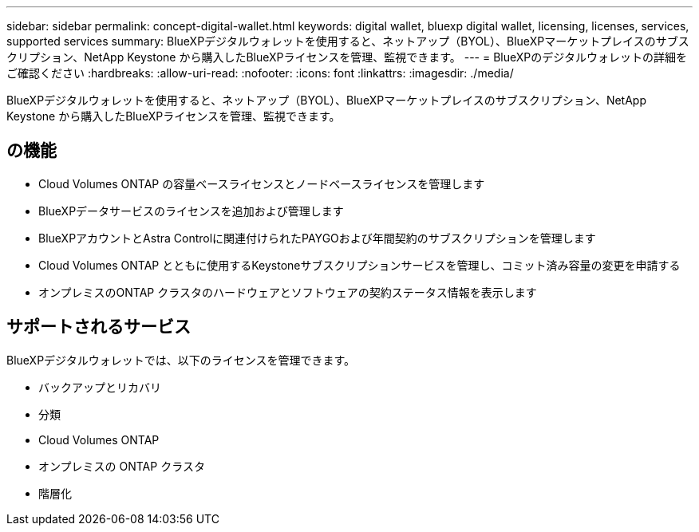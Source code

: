 ---
sidebar: sidebar 
permalink: concept-digital-wallet.html 
keywords: digital wallet, bluexp digital wallet, licensing, licenses, services, supported services 
summary: BlueXPデジタルウォレットを使用すると、ネットアップ（BYOL）、BlueXPマーケットプレイスのサブスクリプション、NetApp Keystone から購入したBlueXPライセンスを管理、監視できます。 
---
= BlueXPのデジタルウォレットの詳細をご確認ください
:hardbreaks:
:allow-uri-read: 
:nofooter: 
:icons: font
:linkattrs: 
:imagesdir: ./media/


[role="lead"]
BlueXPデジタルウォレットを使用すると、ネットアップ（BYOL）、BlueXPマーケットプレイスのサブスクリプション、NetApp Keystone から購入したBlueXPライセンスを管理、監視できます。



== の機能

* Cloud Volumes ONTAP の容量ベースライセンスとノードベースライセンスを管理します
* BlueXPデータサービスのライセンスを追加および管理します
* BlueXPアカウントとAstra Controlに関連付けられたPAYGOおよび年間契約のサブスクリプションを管理します
* Cloud Volumes ONTAP とともに使用するKeystoneサブスクリプションサービスを管理し、コミット済み容量の変更を申請する
* オンプレミスのONTAP クラスタのハードウェアとソフトウェアの契約ステータス情報を表示します




== サポートされるサービス

BlueXPデジタルウォレットでは、以下のライセンスを管理できます。

* バックアップとリカバリ
* 分類
* Cloud Volumes ONTAP
* オンプレミスの ONTAP クラスタ
* 階層化

